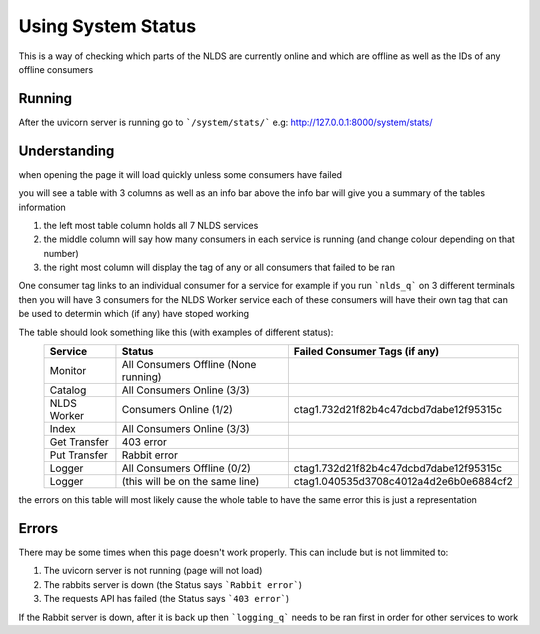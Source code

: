 Using System Status
===================


This is a way of checking which parts of the NLDS are currently online
and which are offline as well as the IDs of any offline consumers



Running
-------


After the uvicorn server is running go to ```/system/stats/```
e.g: http://127.0.0.1:8000/system/stats/



Understanding
-------------


when opening the page it will load quickly unless some consumers have failed

you will see a table with 3 columns as well as an info bar above
the info bar will give you a summary of the tables information


1.  the left most table column holds all 7 NLDS services
2.  the middle column will say how many consumers in each service is running
    (and change colour depending on that number)
3.  the right most column will display the tag of any or all consumers that failed
    to be ran


One consumer tag links to an individual consumer for a service for example if you 
run ```nlds_q``` on 3 different terminals then you will have 3 consumers for the NLDS Worker
service each of these consumers will have their own tag that can be used to determin 
which (if any) have stoped working


The table should look something like this (with examples of different status):
    =============  =======================================  =========================================
    Service        Status                                   Failed Consumer Tags (if any)
    =============  =======================================  =========================================
    Monitor        All Consumers Offline (None running)
    Catalog        All Consumers Online (3/3)
    NLDS Worker    Consumers Online (1/2)                   ctag1.732d21f82b4c47dcbd7dabe12f95315c
    Index          All Consumers Online (3/3)
    Get Transfer   403 error
    Put Transfer   Rabbit error
    Logger         All Consumers Offline (0/2)              ctag1.732d21f82b4c47dcbd7dabe12f95315c
    Logger         (this will be on the same line)          ctag1.040535d3708c4012a4d2e6b0e6884cf2
    =============  =======================================  =========================================

the errors on this table will most likely cause the whole table to have the same
error this is just a representation


Errors
------


There may be some times when this page doesn't work properly.
This can include but is not limmited to:

1.  The uvicorn server is not running (page will not load)
2.  The rabbits server is down (the Status says ```Rabbit error```)
3.  The requests API has failed (the Status says ```403 error```)


If the Rabbit server is down, after it is back up then ```logging_q``` needs to be ran
first in order for other services to work
